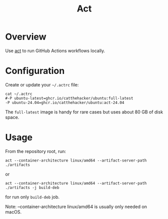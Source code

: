 #+title: Act

* Overview
Use [[https://github.com/nektos/act][act]] to run GitHub Actions workflows locally.

* Configuration
Create or update your =~/.actrc= file:

#+begin_src shell
cat ~/.actrc
#-P ubuntu-latest=ghcr.io/catthehacker/ubuntu:full-latest
-P ubuntu-24.04=ghcr.io/catthehacker/ubuntu:act-24.04
#+end_src

The =full-latest= image is handy for rare cases but uses about 80 GB of disk space.

* Usage
From the repository root, run:

#+begin_src shell
act --container-architecture linux/amd64 --artifact-server-path ./artifacts
#+end_src

or

#+begin_src shell
act --container-architecture linux/amd64 --artifact-server-path ./artifacts -j build-deb
#+end_src

for run only =build-deb= job.

Note: --container-architecture linux/amd64 is usually only needed on macOS.
